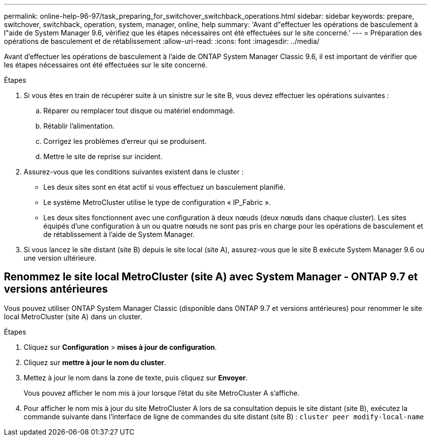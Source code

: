 ---
permalink: online-help-96-97/task_preparing_for_switchover_switchback_operations.html 
sidebar: sidebar 
keywords: prepare, switchover, switchback, operation, system, manager, online, help 
summary: 'Avant d"effectuer les opérations de basculement à l"aide de System Manager 9.6, vérifiez que les étapes nécessaires ont été effectuées sur le site concerné.' 
---
= Préparation des opérations de basculement et de rétablissement
:allow-uri-read: 
:icons: font
:imagesdir: ../media/


[role="lead"]
Avant d'effectuer les opérations de basculement à l'aide de ONTAP System Manager Classic 9.6, il est important de vérifier que les étapes nécessaires ont été effectuées sur le site concerné.

.Étapes
. Si vous êtes en train de récupérer suite à un sinistre sur le site B, vous devez effectuer les opérations suivantes :
+
.. Réparer ou remplacer tout disque ou matériel endommagé.
.. Rétablir l'alimentation.
.. Corrigez les problèmes d'erreur qui se produisent.
.. Mettre le site de reprise sur incident.


. Assurez-vous que les conditions suivantes existent dans le cluster :
+
** Les deux sites sont en état actif si vous effectuez un basculement planifié.
** Le système MetroCluster utilise le type de configuration « IP_Fabric ».
** Les deux sites fonctionnent avec une configuration à deux nœuds (deux nœuds dans chaque cluster). Les sites équipés d'une configuration à un ou quatre nœuds ne sont pas pris en charge pour les opérations de basculement et de rétablissement à l'aide de System Manager.


. Si vous lancez le site distant (site B) depuis le site local (site A), assurez-vous que le site B exécute System Manager 9.6 ou une version ultérieure.




== Renommez le site local MetroCluster (site A) avec System Manager - ONTAP 9.7 et versions antérieures

Vous pouvez utiliser ONTAP System Manager Classic (disponible dans ONTAP 9.7 et versions antérieures) pour renommer le site local MetroCluster (site A) dans un cluster.

.Étapes
. Cliquez sur *Configuration* > *mises à jour de configuration*.
. Cliquez sur *mettre à jour le nom du cluster*.
. Mettez à jour le nom dans la zone de texte, puis cliquez sur *Envoyer*.
+
Vous pouvez afficher le nom mis à jour lorsque l'état du site MetroCluster A s'affiche.

. Pour afficher le nom mis à jour du site MetroCluster A lors de sa consultation depuis le site distant (site B), exécutez la commande suivante dans l'interface de ligne de commandes du site distant (site B) : `cluster peer modify-local-name`


